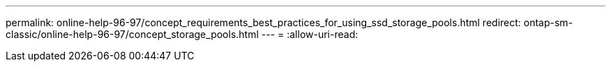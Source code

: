---
permalink: online-help-96-97/concept_requirements_best_practices_for_using_ssd_storage_pools.html 
redirect: ontap-sm-classic/online-help-96-97/concept_storage_pools.html 
---
= 
:allow-uri-read: 


